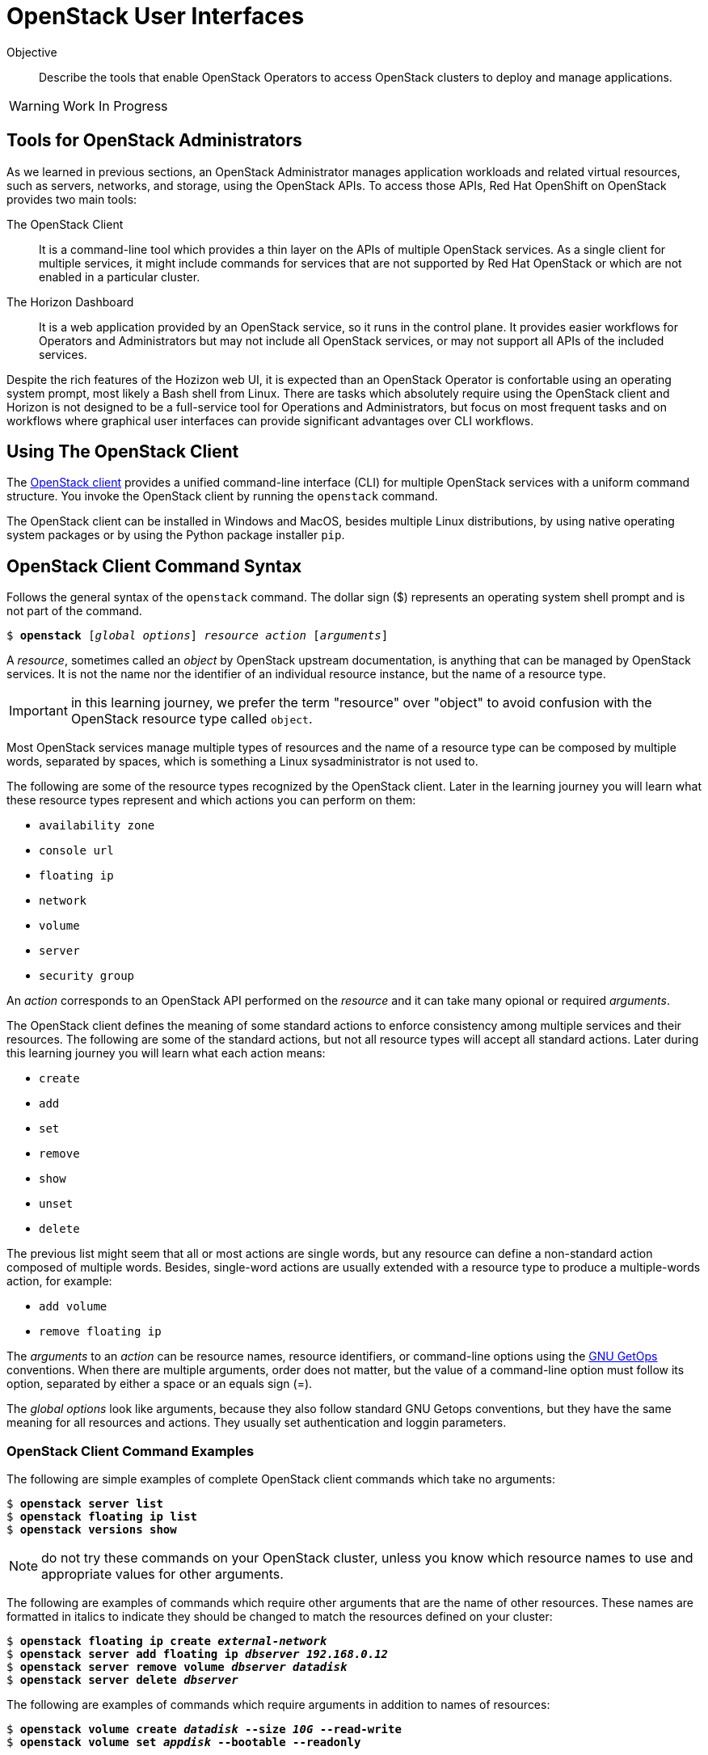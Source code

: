 = OpenStack User Interfaces

Objective::

Describe the tools that enable OpenStack Operators to access OpenStack clusters to deploy and manage applications.

WARNING: Work In Progress

== Tools for OpenStack Administrators

As we learned in previous sections, an OpenStack Administrator manages application workloads and related virtual resources, such as servers, networks, and storage, using the OpenStack APIs. To access those APIs, Red Hat OpenShift on OpenStack provides two main tools:

The OpenStack Client::

It is a command-line tool which provides a thin layer on the APIs of multiple OpenStack services. As a single client for multiple services, it might include commands for services that are not supported by Red Hat OpenStack or which are not enabled in a particular cluster.

The Horizon Dashboard::

It is a web application provided by an OpenStack service, so it runs in the control plane. It provides easier workflows for Operators and Administrators but may not include all OpenStack services, or may not support all APIs of the included services.

Despite the rich features of the Hozizon web UI, it is expected than an OpenStack Operator is confortable using an operating system prompt, most likely a Bash shell from Linux. There are tasks which absolutely require using the OpenStack client and Horizon is not designed to be a full-service tool for Operations and Administrators, but focus on most frequent  tasks and on workflows where graphical user interfaces can provide significant advantages over CLI workflows.

== Using The OpenStack Client

// Find the upstream OpenStack which matches RHOSO 18 so we use it on links to upstream docs

The https://docs.openstack.org/python-openstackclient/2024.1/[OpenStack client] provides a unified command-line interface (CLI) for multiple OpenStack services with a uniform command structure. You invoke the OpenStack client by running the `openstack` command.

The OpenStack client can be installed in Windows and MacOS, besides multiple Linux distributions, by using native operating system packages or by using the Python package installer `pip`. 

== OpenStack Client Command Syntax

Follows the general syntax of the `openstack` command. The dollar sign ($) represents an operating system shell prompt and is not part of the command.

[source,subs="verbatim,quotes"]
--
$ *openstack* [_global options_] _resource_ _action_ [_arguments_]
--

A _resource_, sometimes called an _object_ by OpenStack upstream documentation, is anything that can be managed by OpenStack services. It is not the name nor the identifier of an individual resource instance, but the name of a resource type.

IMPORTANT: in this learning journey, we prefer the term "resource" over "object" to avoid confusion with the OpenStack resource type called `object`.

Most OpenStack services manage multiple types of resources and the name of a resource type can be composed by multiple words, separated by spaces, which is something a Linux sysadministrator is not used to.

The following are some of the resource types recognized by the OpenStack client. Later in the learning journey you will learn what these resource types represent and which actions you can perform on them: 

* `availability zone`
* `console url`
* `floating ip`
* `network`
* `volume`
* `server`
* `security group`

An _action_ corresponds to an OpenStack API performed on the _resource_ and it can take many opional or required _arguments_.

The OpenStack client defines the meaning of some standard actions to enforce consistency among multiple services and their resources. The following are some of the standard actions, but not all resource types will accept all standard actions. Later during this learning journey you will learn what each action means:

* `create`
* `add`
* `set`
* `remove`
* `show`
* `unset`
* `delete`

The previous list might seem that all or most actions are single words, but any resource can define a non-standard action composed of multiple words. Besides, single-word actions are usually extended with a resource type to produce a multiple-words action, for example:

* `add volume`
* `remove floating ip`

The _arguments_ to an _action_ can be resource names, resource identifiers, or command-line options using the https://www.man7.org/linux/man-pages/man1/getopt.1.html[GNU GetOps] conventions. When there are multiple arguments, order does not matter, but the value of a command-line option must follow its option, separated by either a space or an equals sign (=).

The _global options_ look like arguments, because they also follow standard GNU Getops conventions, but they have the same meaning for all resources and actions. They usually set authentication and loggin parameters.

=== OpenStack Client Command Examples

The following are simple examples of complete OpenStack client commands which take no arguments:

[source,subs="verbatim,quotes"]
--
$ *openstack server list*
$ *openstack floating ip list*
$ *openstack versions show*
--

NOTE: do not try these commands on your OpenStack cluster, unless you know which resource names to use and appropriate values for other arguments.

The following are examples of commands which require other arguments that are the name of other resources. These names are formatted in italics to indicate they should be changed to match the resources defined on your cluster:

[source,subs="verbatim,quotes"]
--
$ *openstack floating ip create _external-network_*
$ *openstack server add floating ip _dbserver_ _192.168.0.12_*
$ *openstack server remove volume _dbserver_ _datadisk_*
$ *openstack server delete _dbserver_*
--

The following are examples of commands which require arguments in addition to names of resources: 

[source,subs="verbatim,quotes"]
--
$ *openstack volume create _datadisk_ --size _10G_ --read-write*
$ *openstack volume set _appdisk_ --bootable --readonly*
--

In the previous `openstack volume create` command, the argument `10G` is not the name of any resource, but it is in italics because it's a value that can change, while the arguments `--size` and `--read-write` must be typed exactly as they are.

Most of the times, the order of arguments make no difference. We recommend that you put resource names first, and other arguments later, because this makes it easier to use the command-line history of your operating system command shell to change previous commands, for example changing a `create` to a `show` command.

But, if you prefer the tradditional GNU style of typing all options first and non-option arguments later, you could rewrite the latest two examples as:

[source,subs="verbatim,quotes"]
--
$ *openstack volume create --read-write --size _10G_ _datadisk_*
$ *openstack volume set --readonly --bootable _appdisk_*
--

=== Online Help From the OpenStack Client

To list all commands availabe in your OpenStacl client, use the `--help` global option:

[source,subs="verbatim,quotes"]
--
$ *openstack --help*
--

// Is there any option or command to list global options? Or are they listed on the help command output?

The commands you see are actually the concatenation of all resource types with all actions known by the OpenStack client for each resource type.

To list the purpose and arguments of individual commands, use the `help` command:

[source,subs="verbatim,quotes"]
--
$ *openstack help create volume*
--


== Using the Horizon Dashboard

The https://docs.openstack.org/horizon/2024.1/user/[OpenStack Horizon] project provides a dashboard for cloud end users, that is, OpenStack Operators, to manage application resources such as server instances, networks, and volumes. It also enables a few OpenStack Administrator tasks which you will learn in more details on the courses of the OpenStack administration learning journey.

Because Horizon is an OpenStack service, it is typically enabled as part of OpenStack cluster provisioning and is immediatelly available for remote access, without the need to install nor configure anything on the OpenStack Operator workstation.

=== Navigating the Horizon Web Interface

WARNING: This section may need extensive rewrite and new screen shots because of changes in the look and feel and layout of Horizon between RHOSP 16 and RHOSO 18.

The Horizon web UI consists of two rows of menus at the top, and a third row with tabs which depend on the last menu item that was selected. The remaining of web page is dedicated to display information from the current tab.

The following figure shows an example of the Horizon dashboard for an OpenStack Operator user, displaying the *Project / Compute / Overview* page. The path starts with the selection of the topmost row (*Project*), them the selection of the second row, from top to bottom (*Compute*), and finally the tab on the third row (*Overview*).

// Screen capture from a CL110-16.1 classrom

image::s5-ui-lecture-fig1.png[]

Most menu items in the second row relate groups of resource types managed by OpenStack services: *Compute*, *Volumes* (storage), *Network*, and so on; and most items in the third row are individual resource types from those groups, for example: from *Network*, you see *Networks*, *Routers*, and *Load balancers*, among other items.

In the topmost row, to the right, you can select either *Project* or *Identity* and the menu on the second row changes accordinly. The first item to the left of the second row reflects the selection of the first or topmost row, so it'll be either *Project* or *Identity* also. The following figure shows how the second row changes after you select *Identity* and enters the *Identity / Projects* page.

// Screen capture from a CL110-16.1 classrom

image::s5-ui-lecture-fig2.png[]

OpenStack operators spend most of their time on the *Project* topmost menu. They only select *Identity* when they need to manage access to OpenStack resources and applications to other operators and application administrators.

To the right, there's another menu item named *Project*, also in the topmost row. This menu enables switching between multiple OpenStack projects a user may have access to. Switching projects brings you back to the *Project / Compute / Overview* page. The following figure displays two projects to which the OpenStack Operator user has access to.

// Screen capture from a CL110-16.1 classrom

image::s5-ui-lecture-fig3.png[]

The item *Help* to the topmost right opens another browser window on the OpenStack community docs -- not the Red Hat OpenStack product documentation!

Finally, the item to the top left with the user name ("developer1" in the previous figure) enables Signing out of Horizon and loging in as a different OpenStack user.

Notice that each menu item on the second row, except for the currently selected one, displays a down arrow (or a letter "v") to signal it displays a pull-down menu. Each item on the pull-down menu is a tab of that menu item, so you can quickly switch to different pages with fewer mouse clicks. The following figure shows, as an example, the *Project / Network / Networks* page with the pull-down menu from *Projects*. Notice that the *Networks* tab itself is hidden behind the pull-down menu.

// Screen capture from a CL110-16.1 classrom

image::s5-ui-lecture-fig4.png[]

If you switch to an OpenStack Administrator user, the topmost menu includes a new item: *Admin*. That item enables access to a different set of API resources in the menu from the second row. The names of items in the second row may look the same as the *Project* top most menu, but the pull-down menu and its tabs display different resource names. The next figure shows the *Admin / Compute / Hypervisors* page.

// Screen capture from a CL110-16.1 classrom

image::s5-ui-lecture-fig5.png[]

Those new tabs and pages enable managing OpenStack API resources with require elevated privileges, to which OpenStack Operators usually have no access, and that can impact the entire cluster, as opposed to resources which belong to one application or workload.

=== Comparing Horizon with the OpenStack Client

You already know that the Horizon dashboard do not provide access to all OpenStack resources and their APIs. There are tasks, for both Operators and Administrators, which may require using the OpenStack client or may me easier to perform using it.

Becoming proefficient in the OpenStack client also enables usage of automation tools, such as CI/CD pipelines and issue tracking systems. The OpenStack client can also access OpenStack's own automation tool, the Heat service, which we will be introduced to in the next chapter of this course.

Horizon is easier for begginer Operators because they can see all arguments to an API call in the same page, or in related pages of a multiple-form workflow.  Horizon may provide defaults, or show the available alternatives, which would require addtional commands using the CLI.

Horizon can also group multiple resources, sometimes from different services, in the same page, providing workflows that tend to require less steps and be easier to understand than equivalent workflows using the OpenStack client.

Some Horizon pages provide a summary view of information from multiple resources that would be very hard to collect and display using CLI tools, for example the *Project / Compute / Overview* page fromt he first figure, or the *Project / Network / Topology* page of the following figure. Those pages make Horizon more than just a web interface to OpenStack API resources, but a true dashboard of information for OpenStack Operators.

// Screen capture from a CL110-16.1 classrom

image::s5-ui-lecture-fig6.png[]

